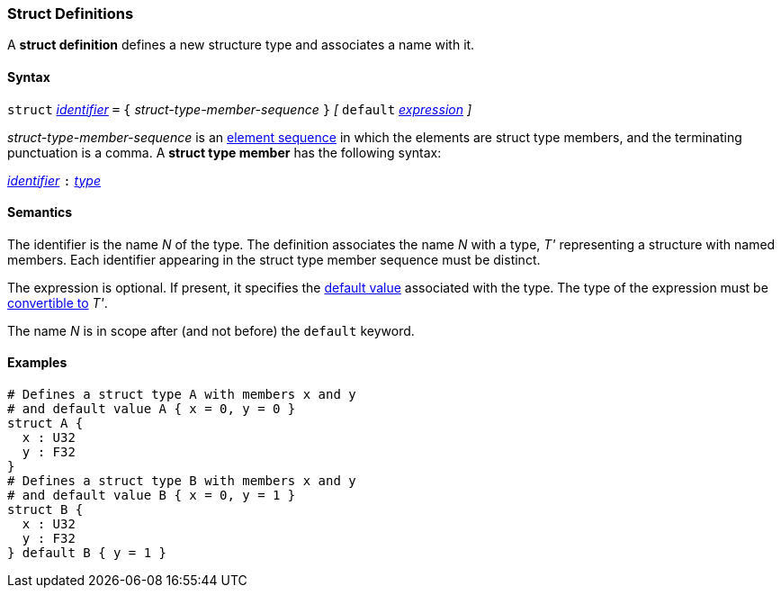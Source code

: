 === Struct Definitions

A *struct definition* defines a new structure type and associates a name
with it.

==== Syntax

`struct` <<Lexical-Elements_Identifiers,_identifier_>> `=`
`{` _struct-type-member-sequence_ `}`
_[_ `default` <<Expressions,_expression_>> _]_

_struct-type-member-sequence_ is an <<Element-Sequences,element sequence>>
in which the elements are struct type members, and the terminating
punctuation is a comma.
A *struct type member* has the following syntax:

<<Lexical-Elements_Identifiers,_identifier_>> `:` <<Types,_type_>>

==== Semantics

The identifier is the name _N_ of the type.  The definition associates the name
_N_ with a type, _T'_ representing a structure with named members.  Each
identifier appearing in the struct type member sequence must be distinct.

The expression is optional.
If present, it specifies the <<Types_Default-Values,default value>>
associated with the type.
The type of the expression must be
<<Type-Checking_Type-Conversion,convertible to>> _T'_.

The name _N_ is in scope after (and not before) the `default` keyword.

==== Examples

[source,fpp]
----
# Defines a struct type A with members x and y
# and default value A { x = 0, y = 0 }
struct A {
  x : U32
  y : F32
}
# Defines a struct type B with members x and y
# and default value B { x = 0, y = 1 }
struct B {
  x : U32
  y : F32
} default B { y = 1 }
----
